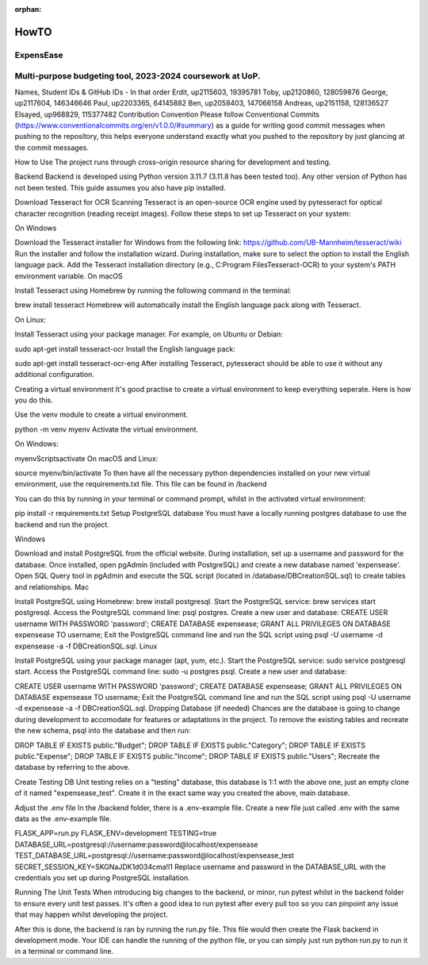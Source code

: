 :orphan:

HowTO
=====


ExpensEase
----------
Multi-purpose budgeting tool, 2023-2024 coursework at UoP.
----------------------------------------------------------

Names, Student IDs & GitHub IDs - In that order
Erdit, up2115603, 19395781
Toby, up2120860, 128059876
George, up2117604, 146346646
Paul, up2203365, 64145882
Ben, up2058403, 147066158
Andreas, up2151158, 128136527
Elsayed, up968829, 115377482
Contribution Convention
Please follow Conventional Commits (https://www.conventionalcommits.org/en/v1.0.0/#summary) as a guide for writing good commit messages when pushing to the repository, this helps everyone understand exactly what you pushed to the repository by just glancing at the commit messages.

How to Use
The project runs through cross-origin resource sharing for development and testing.

Backend
Backend is developed using Python version 3.11.7 (3.11.8 has been tested too). Any other version of Python has not been tested. This guide assumes you also have pip installed.

Download Tesseract for OCR Scanning
Tesseract is an open-source OCR engine used by pytesseract for optical character recognition (reading receipt images). Follow these steps to set up Tesseract on your system:

On Windows

Download the Tesseract installer for Windows from the following link: https://github.com/UB-Mannheim/tesseract/wiki
Run the installer and follow the installation wizard.
During installation, make sure to select the option to install the English language pack.
Add the Tesseract installation directory (e.g., C:\Program Files\Tesseract-OCR) to your system's PATH environment variable.
On macOS

Install Tesseract using Homebrew by running the following command in the terminal:

brew install tesseract
Homebrew will automatically install the English language pack along with Tesseract.

On Linux:

Install Tesseract using your package manager. For example, on Ubuntu or Debian:

sudo apt-get install tesseract-ocr
Install the English language pack:

sudo apt-get install tesseract-ocr-eng
After installing Tesseract, pytesseract should be able to use it without any additional configuration.

Creating a virtual environment
It's good practise to create a virtual environment to keep everything seperate. Here is how you do this.

Use the venv module to create a virtual environment.

python -m venv myenv
Activate the virtual environment.

On Windows:

myenv\Scripts\activate
On macOS and Linux:

source myenv/bin/activate
To then have all the necessary python dependencies installed on your new virtual environment, use the requirements.txt file. This file can be found in /backend

You can do this by running in your terminal or command prompt, whilst in the activated virtual environment:

pip install -r requirements.txt
Setup PostgreSQL database
You must have a locally running postgres database to use the backend and run the project.

Windows

Download and install PostgreSQL from the official website.
During installation, set up a username and password for the database.
Once installed, open pgAdmin (included with PostgreSQL) and create a new database named 'expensease'.
Open SQL Query tool in pgAdmin and execute the SQL script (located in /database/DBCreationSQL.sql) to create tables and relationships.
Mac

Install PostgreSQL using Homebrew: brew install postgresql.
Start the PostgreSQL service: brew services start postgresql.
Access the PostgreSQL command line: psql postgres.
Create a new user and database:
CREATE USER username WITH PASSWORD 'password';
CREATE DATABASE expensease;
GRANT ALL PRIVILEGES ON DATABASE expensease TO username;
Exit the PostgreSQL command line and run the SQL script using psql -U username -d expensease -a -f DBCreationSQL.sql.
Linux

Install PostgreSQL using your package manager (apt, yum, etc.). Start the PostgreSQL service: sudo service postgresql start. Access the PostgreSQL command line: sudo -u postgres psql. Create a new user and database:

CREATE USER username WITH PASSWORD 'password';
CREATE DATABASE expensease;
GRANT ALL PRIVILEGES ON DATABASE expensease TO username;
Exit the PostgreSQL command line and run the SQL script using psql -U username -d expensease -a -f DBCreationSQL.sql.
Dropping Database (if needed)
Chances are the database is going to change during development to accomodate for features or adaptations in the project. To remove the existing tables and recreate the new schema, psql into the database and then run:

DROP TABLE IF EXISTS public."Budget";
DROP TABLE IF EXISTS public."Category";
DROP TABLE IF EXISTS public."Expense";
DROP TABLE IF EXISTS public."Income";
DROP TABLE IF EXISTS public."Users";
Recreate the database by referring to the above.

Create Testing DB
Unit testing relies on a "testing" database, this database is 1:1 with the above one, just an empty clone of it named "expensease_test". Create it in the exact same way you created the above, main database.

Adjust the .env file
In the /backend folder, there is a .env-example file. Create a new file just called .env with the same data as the .env-example file.

FLASK_APP=run.py
FLASK_ENV=development
TESTING=true
DATABASE_URL=postgresql://username:password@localhost/expensease
TEST_DATABASE_URL=postgresql://username:password@localhost/expensease_test
SECRET_SESSION_KEY=SKGNaJDK1d034cma!l1
Replace username and password in the DATABASE_URL with the credentials you set up during PostgreSQL installation.

Running The Unit Tests
When introducing big changes to the backend, or minor, run pytest whilst in the backend folder to ensure every unit test passes. It's often a good idea to run pytest after every pull too so you can pinpoint any issue that may happen whilst developing the project.

After this is done, the backend is ran by running the run.py file. This file would then create the Flask backend in development mode. Your IDE can handle the running of the python file, or you can simply just run python run.py to run it in a terminal or command line.
